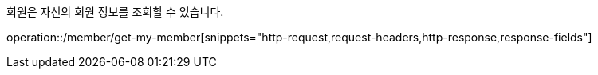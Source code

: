 회원은 자신의 회원 정보를 조회할 수 있습니다.

operation::/member/get-my-member[snippets="http-request,request-headers,http-response,response-fields"]
